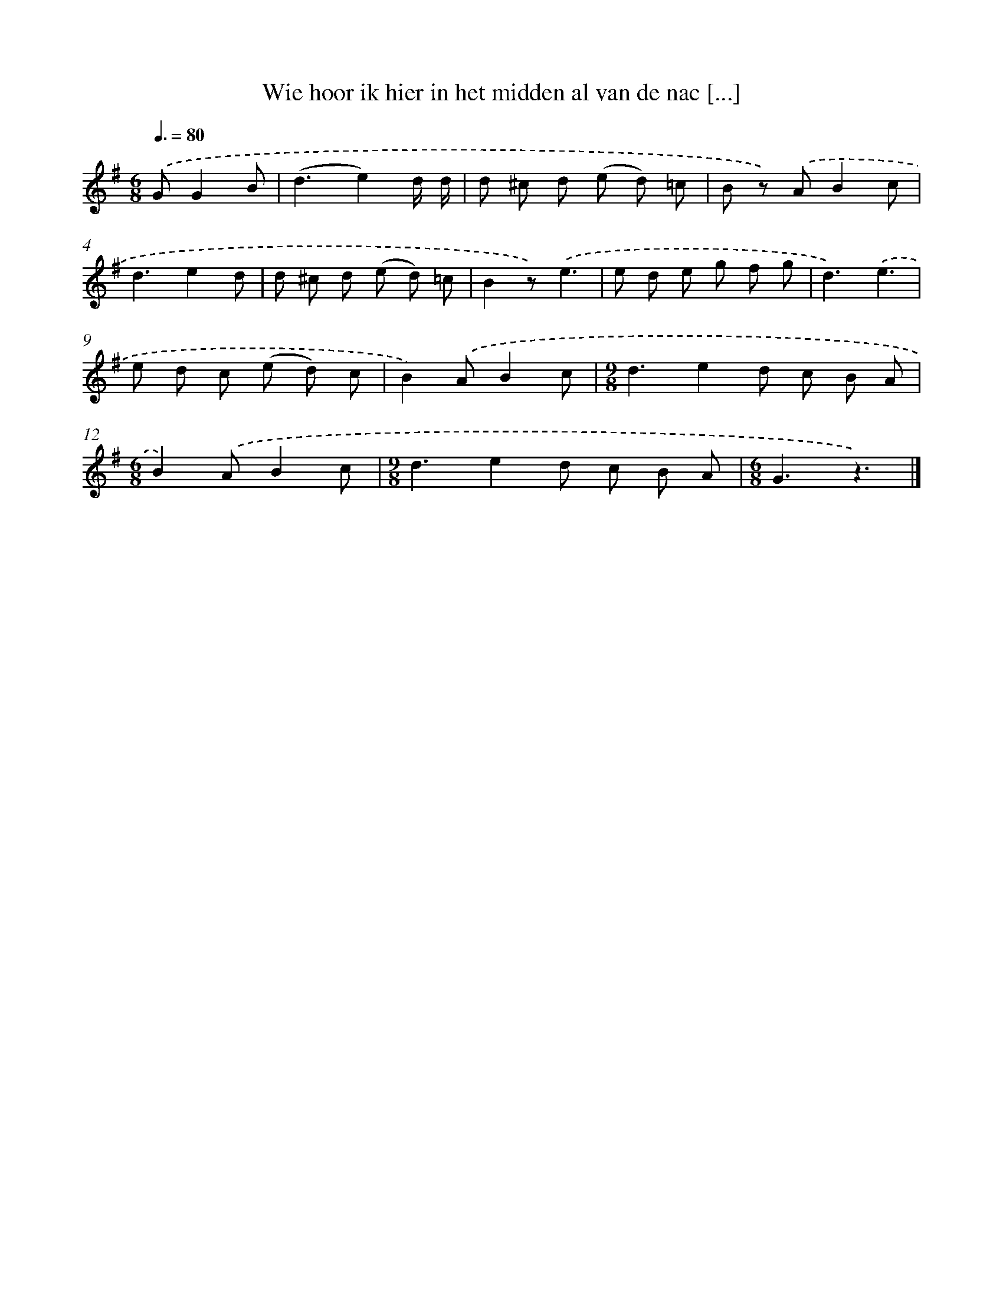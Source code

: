 X: 1296
T: Wie hoor ik hier in het midden al van de nac [...]
%%abc-version 2.0
%%abcx-abcm2ps-target-version 5.9.1 (29 Sep 2008)
%%abc-creator hum2abc beta
%%abcx-conversion-date 2018/11/01 14:35:41
%%humdrum-veritas 2835516055
%%humdrum-veritas-data 3561992626
%%continueall 1
%%barnumbers 0
L: 1/8
M: 6/8
Q: 3/8=80
K: G clef=treble
.('GG2B [I:setbarnb 1]|
(d3e2)d/ d/ |
d ^c d (e d) =c |
B z) .('AB2c |
d3e2d |
d ^c d (e d) =c |
B2z).('e3 |
e d e g f g |
d3).('e3 |
e d c (e d) c |
B2).('AB2c |
[M:9/8]d3e2d c B A |
[M:6/8]B2).('AB2c |
[M:9/8]d3e2d c B A |
[M:6/8]G3z3) |]
